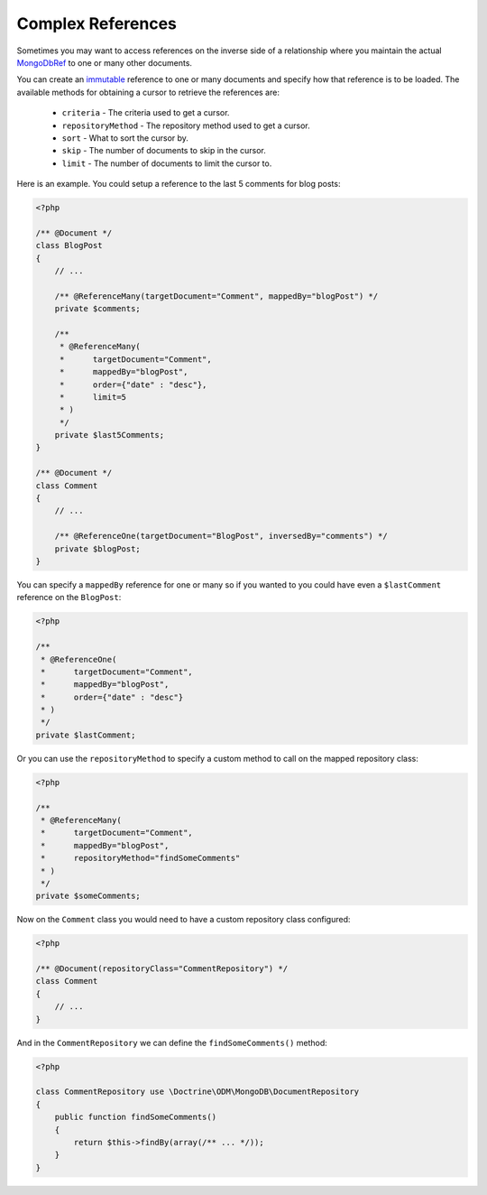 Complex References
==================

Sometimes you may want to access references on the inverse side of a relationship where you
maintain the actual `MongoDbRef`_ to one or many other documents.

You can create an `immutable`_ reference to one or many documents and specify how that reference
is to be loaded. The available methods for obtaining a cursor to retrieve the references are:

 - ``criteria`` - The criteria used to get a cursor.
 - ``repositoryMethod`` - The repository method used to get a cursor. 
 - ``sort`` - What to sort the cursor by.
 - ``skip`` - The number of documents to skip in the cursor.
 - ``limit`` - The number of documents to limit the cursor to.

Here is an example. You could setup a reference to the last 5 comments for blog posts:

.. code-block:: php

    <?php

    /** @Document */
    class BlogPost
    {
        // ...

        /** @ReferenceMany(targetDocument="Comment", mappedBy="blogPost") */
        private $comments;

        /**
         * @ReferenceMany(
         *      targetDocument="Comment",
         *      mappedBy="blogPost",
         *      order={"date" : "desc"},
         *      limit=5
         * )
         */
        private $last5Comments;
    }

    /** @Document */
    class Comment
    {
        // ...

        /** @ReferenceOne(targetDocument="BlogPost", inversedBy="comments") */
        private $blogPost;
    }

You can specify a ``mappedBy`` reference for one or many so if you wanted to you could have even a
``$lastComment`` reference on the ``BlogPost``:

.. code-block:: php

    <?php
    
    /**
     * @ReferenceOne(
     *      targetDocument="Comment",
     *      mappedBy="blogPost",
     *      order={"date" : "desc"}
     * )
     */
    private $lastComment;

Or you can use the ``repositoryMethod`` to specify a custom method to call on the mapped repository
class:

.. code-block:: php

    <?php
    
    /**
     * @ReferenceMany(
     *      targetDocument="Comment",
     *      mappedBy="blogPost",
     *      repositoryMethod="findSomeComments"
     * )
     */
    private $someComments;

Now on the ``Comment`` class you would need to have a custom repository class configured:

.. code-block:: php

    <?php

    /** @Document(repositoryClass="CommentRepository") */
    class Comment
    {
        // ...
    }

And in the ``CommentRepository`` we can define the ``findSomeComments()`` method:

.. code-block:: php

    <?php

    class CommentRepository use \Doctrine\ODM\MongoDB\DocumentRepository
    {
        public function findSomeComments()
        {
            return $this->findBy(array(/** ... */));
        }
    }

.. _MongoDbRef: http://php.net/MongoDbRef
.. _immutable: http://en.wikipedia.org/wiki/Immutable